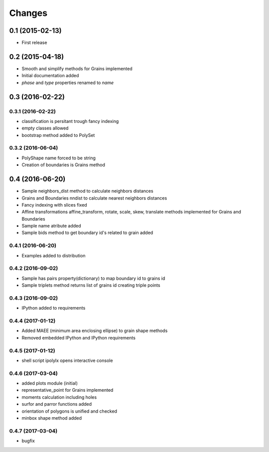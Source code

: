 .. :changelog:

Changes
=======

0.1 (2015-02-13)
----------------
* First release

0.2 (2015-04-18)
----------------
* Smooth and simplify methods for Grains implemented
* Initial documentation added
* `phase` and `type` properties renamed to `name`

0.3 (2016-02-22)
----------------

0.3.1 (2016-02-22)
~~~~~~~~~~~~~~~~~~
* classification is persitant trough fancy indexing
* empty classes allowed
* bootstrap method added to PolySet

0.3.2 (2016-06-04)
~~~~~~~~~~~~~~~~~~
* PolyShape name forced to be string
* Creation of boundaries is Grains method

0.4 (2016-06-20)
----------------
* Sample neighbors_dist method to calculate neighbors distances
* Grains and Boundaries nndist to calculate nearest neighbors distances
* Fancy indexing with slices fixed
* Affine transformations affine_transform, rotate, scale, skew, translate
  methods implemented for Grains and Boundaries
* Sample name atribute added
* Sample bids method to get boundary id's related to grain added

0.4.1 (2016-06-20)
~~~~~~~~~~~~~~~~~~
* Examples added to distribution

0.4.2 (2016-09-02)
~~~~~~~~~~~~~~~~~~
* Sample has pairs property(dictionary) to map boundary id to grains id
* Sample triplets method returns list of grains id creating triple points

0.4.3 (2016-09-02)
~~~~~~~~~~~~~~~~~~
* IPython added to requirements

0.4.4 (2017-01-12)
~~~~~~~~~~~~~~~~~~
* Added MAEE (minimum area enclosing ellipse) to grain shape methods
* Removed embedded IPython and IPython requirements

0.4.5 (2017-01-12)
~~~~~~~~~~~~~~~~~~
* shell script ipolylx opens interactive console

0.4.6 (2017-03-04)
~~~~~~~~~~~~~~~~~~
* added plots module (initial)
* representative_point for Grains implemented
* moments calculation including holes
* surfor and parror functions added
* orientation of polygons is unified and checked
* minbox shape method added

0.4.7 (2017-03-04)
~~~~~~~~~~~~~~~~~~
* bugfix
